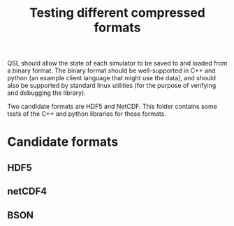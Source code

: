 #+TITLE: Testing different compressed formats

QSL should allow the state of each simulator to be saved to and loaded from a binary format. The binary format should be well-supported in C++ and python (an example client language that might use the data), and should also be supported by standard linux utilities (for the purpose of verifying and debugging the library). 

Two candidate formats are HDF5 and NetCDF. This folder contains some tests of the C++ and python libraries for these formats.

* Candidate formats
** HDF5
** netCDF4
** BSON
